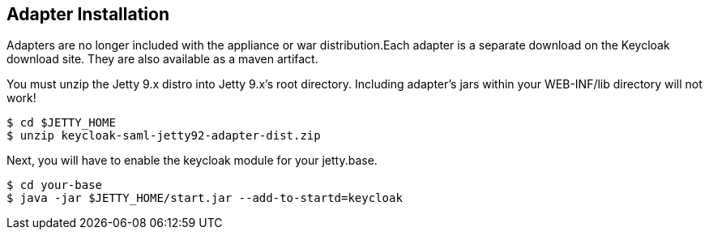 [[_jetty9_adapter_installation]]
== Adapter Installation

Adapters are no longer included with the appliance or war distribution.Each adapter is a separate download on the Keycloak download site.
They are also available as a maven artifact. 

You must unzip the Jetty 9.x  distro into Jetty 9.x's root directory.
Including adapter's jars within your WEB-INF/lib directory will not work! 

[source]
----
$ cd $JETTY_HOME
$ unzip keycloak-saml-jetty92-adapter-dist.zip
----    
Next, you will have to enable the keycloak module for your jetty.base. 

[source]
----
$ cd your-base
$ java -jar $JETTY_HOME/start.jar --add-to-startd=keycloak
----        

